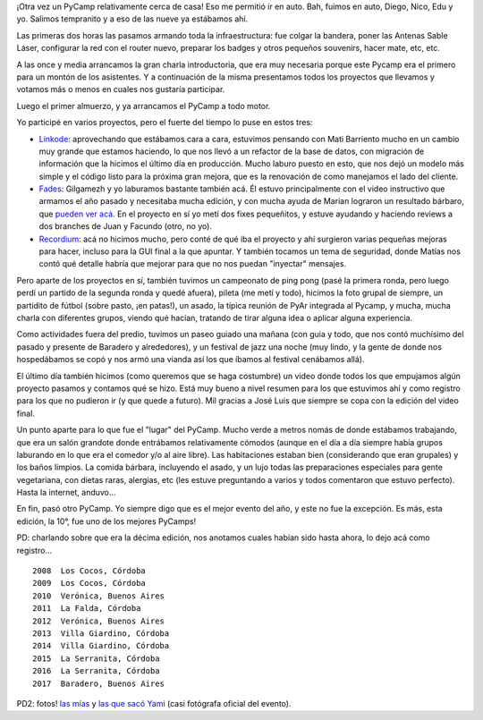 .. title: PyCamp 2017, en Baradero
.. date: 2017-04-05 16:57:03
.. tags: Python, evento, jazz, proyectos

¡Otra vez un PyCamp relativamente cerca de casa! Eso me permitió ir en auto. Bah, fuimos en auto, Diego, Nico, Edu y yo. Salimos tempranito y a eso de las nueve ya estábamos ahí.

Las primeras dos horas las pasamos armando toda la infraestructura: fue colgar la bandera, poner las Antenas Sable Láser, configurar la red con el router nuevo, preparar los badges y otros pequeños souvenirs, hacer mate, etc, etc.

A las once y media arrancamos la gran charla introductoria, que era muy necesaria porque este Pycamp era el primero para un montón de los asistentes. Y a continuación de la misma presentamos todos los proyectos que llevamos y votamos más o menos en cuales nos gustaría participar.

Luego el primer almuerzo, y ya arrancamos el PyCamp a todo motor.

.. image:: /images/pycamp17/trabajando1.jpeg
    :alt: Algunos trabajando, otros en un curso superbásico inicial

.. image:: /images/pycamp17/trabajando2.jpeg
    :alt: Trabajando a la sombrita

Yo participé en varios proyectos, pero el fuerte del tiempo lo puse en estos tres:

- `Linkode <http://linkode.org/>`_: aprovechando que estábamos cara a cara, estuvimos pensando con Mati Barriento mucho en un cambio muy grande que estamos haciendo, lo que nos llevó a un refactor de la base de datos, con migración de información que la hicimos el último día en producción. Mucho laburo puesto en esto, que nos dejó un modelo más simple y el código listo para la próxima gran mejora, que es la renovación de como manejamos el lado del cliente.

- `Fades <http://fades.readthedocs.io/>`_: Gilgamezh y yo laburamos bastante también acá. Él estuvo principalmente con el video instructivo que armamos el año pasado y necesitaba mucha edición, y con mucha ayuda de Marian lograron un resultado bárbaro, que `pueden ver acá <https://www.youtube.com/watch?v=BCTd_TyCm98>`_. En el proyecto en sí yo metí dos fixes pequeñitos, y estuve ayudando y haciendo reviews a dos branches de Juan y Facundo (otro, no yo).

- `Recordium <https://github.com/facundobatista/recordium>`_: acá no hicimos mucho, pero conté de qué iba el proyecto y ahí surgieron varias pequeñas mejoras para hacer, incluso para la GUI final a la que apuntar. Y también tocamos un tema de seguridad, donde Matías nos contó qué detalle habría que mejorar para que no nos puedan "inyectar" mensajes.

.. image:: /images/pycamp17/trabajando3.jpeg
    :alt: Laburanding

.. image:: /images/pycamp17/exterior1.jpeg
    :alt: Charlando diseño y aprendiendo malabares

Pero aparte de los proyectos en sí, también tuvimos un campeonato de ping pong (pasé la primera ronda, pero luego perdí un partido de la segunda ronda y quedé afuera), pileta (me metí y todo), hicimos la foto grupal de siempre, un partidito de fútbol (sobre pasto, ¡en patas!), un asado, la típica reunión de PyAr integrada al Pycamp, y mucha, mucha charla con diferentes grupos, viendo qué hacían, tratando de tirar alguna idea o aplicar alguna experiencia.

.. image:: /images/pycamp17/grupal.jpeg
    :alt: La grupal

Como actividades fuera del predio, tuvimos un paseo guiado una mañana (con guia y todo, que nos contó muchísimo del pasado y presente de Baradero y alrededores), y un festival de jazz una noche (muy lindo, y la gente de donde nos hospedábamos se copó y nos armó una vianda así los que íbamos al festival cenábamos allá).

El último día también hicimos (como queremos que se haga costumbre) un video donde todos los que empujamos algún proyecto pasamos y contamos qué se hizo. Está muy bueno a nivel resumen para los que estuvimos ahí y como registro para los que no pudieron ir (y que quede a futuro). Mil gracias a José Luis que siempre se copa con la edición del video final.

.. image:: /images/pycamp17/paseo1.jpeg
    :alt: Caminando por Baradero

.. image:: /images/pycamp17/paseo2.jpeg
    :alt: Festival de Jazz

Un punto aparte para lo que fue el "lugar" del PyCamp. Mucho verde a metros nomás de donde estábamos trabajando, que era un salón grandote donde entrábamos relativamente cómodos (aunque en el día a día siempre había grupos laburando en lo que era el comedor y/o al aire libre). Las habitaciones estaban bien (considerando que eran grupales) y los baños limpios. La comida bárbara, incluyendo el asado, y un lujo todas las preparaciones especiales para gente vegetariana, con dietas raras, alergias, etc (les estuve preguntando a varios y todos comentaron que estuvo perfecto). Hasta la internet, anduvo...

En fin, pasó otro PyCamp. Yo siempre digo que es el mejor evento del año, y este no fue la excepción. Es más, esta edición, la 10°, fue uno de los mejores PyCamps!

.. image:: /images/pycamp17/exterior2.jpeg
    :alt: Clases de espadas

.. image:: /images/pycamp17/exterior3.jpeg
    :alt: El parque y la pileta

PD: charlando sobre que era la décima edición, nos anotamos cuales habían sido hasta ahora, lo dejo acá como registro...

::

    2008  Los Cocos, Córdoba
    2009  Los Cocos, Córdoba
    2010  Verónica, Buenos Aires
    2011  La Falda, Córdoba
    2012  Verónica, Buenos Aires
    2013  Villa Giardino, Córdoba
    2014  Villa Giardino, Córdoba
    2015  La Serranita, Córdoba
    2016  La Serranita, Córdoba
    2017  Baradero, Buenos Aires

PD2: fotos! `las mías <https://www.flickr.com/photos/54757453@N00/albums/72157680208454491>`_ y `las que sacó Yami <https://www.flickr.com/photos/70871182@N04/sets/72157682222485075>`_ (casi fotógrafa oficial del evento).
